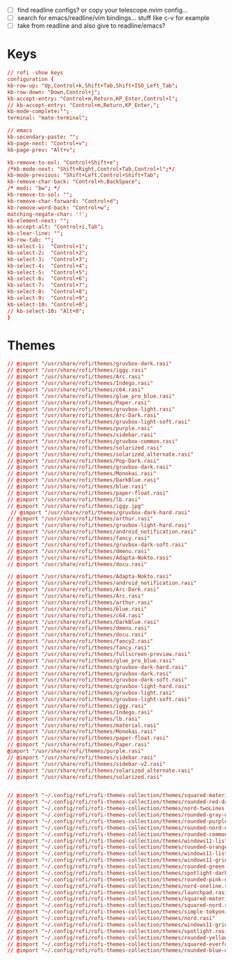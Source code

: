 #+property: header-args :tangle ~/.config/rofi/config.rasi
#+startup: content

- [ ] find readline configs? or copy your telescope.nvim config...
- [ ] search for emacs/readline/vim bindings... stuff like c-v for example
- [ ] take from readline and also give to readline/emacs?
  
* Keys
#+begin_src conf
// rofi -show keys
configuration {
kb-row-up: "Up,Control+k,Shift+Tab,Shift+ISO_Left_Tab";
kb-row-down: "Down,Control+j";
kb-accept-entry: "Control+m,Return,KP_Enter,Control+l";
// kb-accept-entry: "Control+m,Return,KP_Enter,";
kb-mode-complete:"";
terminal: "mate-terminal";

// emacs
kb-secondary-paste: "";
kb-page-next: "Control+v";
kb-page-prev: "Alt+v";

kb-remove-to-eol: "Control+Shift+e";
/*kb-mode-next: "Shift+Right,Control+Tab,Control+l";*/
kb-mode-previous: "Shift+Left,Control+Shift+Tab";
kb-remove-char-back: "Control+h,BackSpace";
/* modi: "bw"; */
kb-remove-to-sol: "";
kb-remove-char-forward: "Control+d";
kb-remove-word-back: "Control+w";
matching-negate-char: '!';
kb-element-next: "";
kb-accept-alt: "Control+i,Tab";
kb-clear-line: "";
kb-row-tab: "";
kb-select-1:  "Control+1";
kb-select-2:  "Control+2";
kb-select-3:  "Control+3";
kb-select-4:  "Control+4";
kb-select-5:  "Control+5";
kb-select-6:  "Control+6";
kb-select-7:  "Control+7";
kb-select-8:  "Control+8";
kb-select-9:  "Control+9";
kb-select-10: "Control+0";
// kb-select-10: "Alt+0";
}
#+end_src

* Themes
#+begin_src conf
// @import "/usr/share/rofi/themes/gruvbox-dark.rasi"
// @import "/usr/share/rofi/themes/iggy.rasi"
// @import "/usr/share/rofi/themes/Arc.rasi"
// @import "/usr/share/rofi/themes/Indego.rasi"
// @import "/usr/share/rofi/themes/c64.rasi"
// @import "/usr/share/rofi/themes/glue_pro_blue.rasi"
// @import "/usr/share/rofi/themes/Paper.rasi"
// @import "/usr/share/rofi/themes/gruvbox-light.rasi"
// @import "/usr/share/rofi/themes/Arc-Dark.rasi"
// @import "/usr/share/rofi/themes/gruvbox-light-soft.rasi"
// @import "/usr/share/rofi/themes/purple.rasi"
// @import "/usr/share/rofi/themes/sidebar.rasi"
// @import "/usr/share/rofi/themes/gruvbox-common.rasi"
// @import "/usr/share/rofi/themes/solarized.rasi"
// @import "/usr/share/rofi/themes/solarized_alternate.rasi"
// @import "/usr/share/rofi/themes/Pop-Dark.rasi"
// @import "/usr/share/rofi/themes/gruvbox-dark.rasi"
// @import "/usr/share/rofi/themes/Monokai.rasi"
// @import "/usr/share/rofi/themes/DarkBlue.rasi"
// @import "/usr/share/rofi/themes/blue.rasi"
// @import "/usr/share/rofi/themes/paper-float.rasi"
// @import "/usr/share/rofi/themes/lb.rasi"
// @import "/usr/share/rofi/themes/iggy.jpg"
 // @import "/usr/share/rofi/themes/gruvbox-dark-hard.rasi"
// @import "/usr/share/rofi/themes/arthur.rasi"
// @import "/usr/share/rofi/themes/gruvbox-light-hard.rasi"
// @import "/usr/share/rofi/themes/android_notification.rasi"
// @import "/usr/share/rofi/themes/fancy.rasi"
// @import "/usr/share/rofi/themes/gruvbox-dark-soft.rasi"
// @import "/usr/share/rofi/themes/dmenu.rasi"
// @import "/usr/share/rofi/themes/Adapta-Nokto.rasi"
// @import "/usr/share/rofi/themes/docu.rasi"

// @import "/usr/share/rofi/themes/Adapta-Nokto.rasi"
// @import "/usr/share/rofi/themes/android_notification.rasi"
// @import "/usr/share/rofi/themes/Arc-Dark.rasi"
// @import "/usr/share/rofi/themes/Arc.rasi"
// @import "/usr/share/rofi/themes/arthur.rasi"
// @import "/usr/share/rofi/themes/blue.rasi"
// @import "/usr/share/rofi/themes/c64.rasi"
// @import "/usr/share/rofi/themes/DarkBlue.rasi"
// @import "/usr/share/rofi/themes/dmenu.rasi"
// @import "/usr/share/rofi/themes/docu.rasi"
// @import "/usr/share/rofi/themes/fancy2.rasi"
// @import "/usr/share/rofi/themes/fancy.rasi"
// @import "/usr/share/rofi/themes/fullscreen-preview.rasi"
// @import "/usr/share/rofi/themes/glue_pro_blue.rasi"
// @import "/usr/share/rofi/themes/gruvbox-dark-hard.rasi"
// @import "/usr/share/rofi/themes/gruvbox-dark.rasi"
// @import "/usr/share/rofi/themes/gruvbox-dark-soft.rasi"
// @import "/usr/share/rofi/themes/gruvbox-light-hard.rasi"
// @import "/usr/share/rofi/themes/gruvbox-light.rasi"
// @import "/usr/share/rofi/themes/gruvbox-light-soft.rasi"
// @import "/usr/share/rofi/themes/iggy.rasi"
// @import "/usr/share/rofi/themes/Indego.rasi"
// @import "/usr/share/rofi/themes/lb.rasi"
// @import "/usr/share/rofi/themes/material.rasi"
// @import "/usr/share/rofi/themes/Monokai.rasi"
// @import "/usr/share/rofi/themes/paper-float.rasi"
// @import "/usr/share/rofi/themes/Paper.rasi"
@import "/usr/share/rofi/themes/purple.rasi"
// @import "/usr/share/rofi/themes/sidebar.rasi"
// @import "/usr/share/rofi/themes/sidebar-v2.rasi"
// @import "/usr/share/rofi/themes/solarized_alternate.rasi"
// @import "/usr/share/rofi/themes/solarized.rasi"


// @import "~/.config/rofi/rofi-themes-collection/themes/squared-material-red.rasi"
// @import "~/.config/rofi/rofi-themes-collection/themes/rounded-red-dark.rasi"
// @import "~/.config/rofi/rofi-themes-collection/themes/nord-twoLines.rasi"
// @import "~/.config/rofi/rofi-themes-collection/themes/rounded-gray-dark.rasi"
// @import "~/.config/rofi/rofi-themes-collection/themes/rounded-purple-dark.rasi"
// @import "~/.config/rofi/rofi-themes-collection/themes/rounded-nord-dark.rasi"
// @import "~/.config/rofi/rofi-themes-collection/themes/rounded-common.rasi"
// @import "~/.config/rofi/rofi-themes-collection/themes/windows11-list-dark.rasi"
// @import "~/.config/rofi/rofi-themes-collection/themes/rounded-orange-dark.rasi"
// @import "~/.config/rofi/rofi-themes-collection/themes/windows11-list-light.rasi"
// @import "~/.config/rofi/rofi-themes-collection/themes/windows11-grid-dark.rasi"
// @import "~/.config/rofi/rofi-themes-collection/themes/rounded-green-dark.rasi"
// @import "~/.config/rofi/rofi-themes-collection/themes/spotlight-dark.rasi"
// @import "~/.config/rofi/rofi-themes-collection/themes/rounded-pink-dark.rasi"
// @import "~/.config/rofi/rofi-themes-collection/themes/nord-oneline.rasi"
// @import "~/.config/rofi/rofi-themes-collection/themes/launchpad.rasi"
// @import "~/.config/rofi/rofi-themes-collection/themes/squared-material-red.rasi"
// @import "~/.config/rofi/rofi-themes-collection/themes/squared-nord.rasi"
///@import "~/.config/rofi/rofi-themes-collection/themes/simple-tokyonight.rasi"
// @import "~/.config/rofi/rofi-themes-collection/themes/nord.rasi"
// @import "~/.config/rofi/rofi-themes-collection/themes/windows11-grid-light.rasi"
// @import "~/.config/rofi/rofi-themes-collection/themes/spotlight.rasi"
// @import "~/.config/rofi/rofi-themes-collection/themes/rounded-yellow-dark.rasi"
// @import "~/.config/rofi/rofi-themes-collection/themes/squared-everforest.rasi"
// @import "~/.config/rofi/rofi-themes-collection/themes/rounded-blue-dark.rasi"

#+end_src
